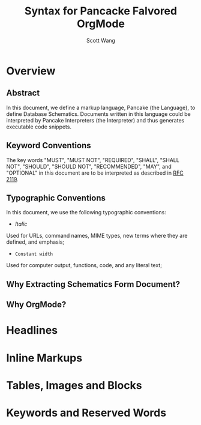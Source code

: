 #+TITLE:   Syntax for Pancacke Falvored OrgMode
#+AUTHOR:  Scott Wang
#+STARTUP: align indent
#+OPTIONS: H:5


* Overview

** Abstract

In this document, we define a markup language, Pancake (the Language),
to define Database Schematics. Documents written in this language
could be interpreted by Pancake Interpreters (the Interpreter) and
thus generates executable code snippets.

** Keyword Conventions

The key words "MUST", "MUST NOT", "REQUIRED", "SHALL", "SHALL NOT", "SHOULD",
"SHOULD NOT", "RECOMMENDED", "MAY", and "OPTIONAL" in this document are to be
interpreted as described in [[http://tools.ietf.org/html/rfc2119][RFC 2119]].

** Typographic Conventions

In this document, we use the following typographic conventions:

- /Italic/
Used for URLs, command names, MIME types, new terms where they are defined, and
emphasis;

- ~Constant width~
Used for computer output, functions, code, and any literal text;

** Why Extracting Schematics Form Document?

** Why OrgMode?

* Headlines

* Inline Markups

* Tables, Images and Blocks

* Keywords and Reserved Words
